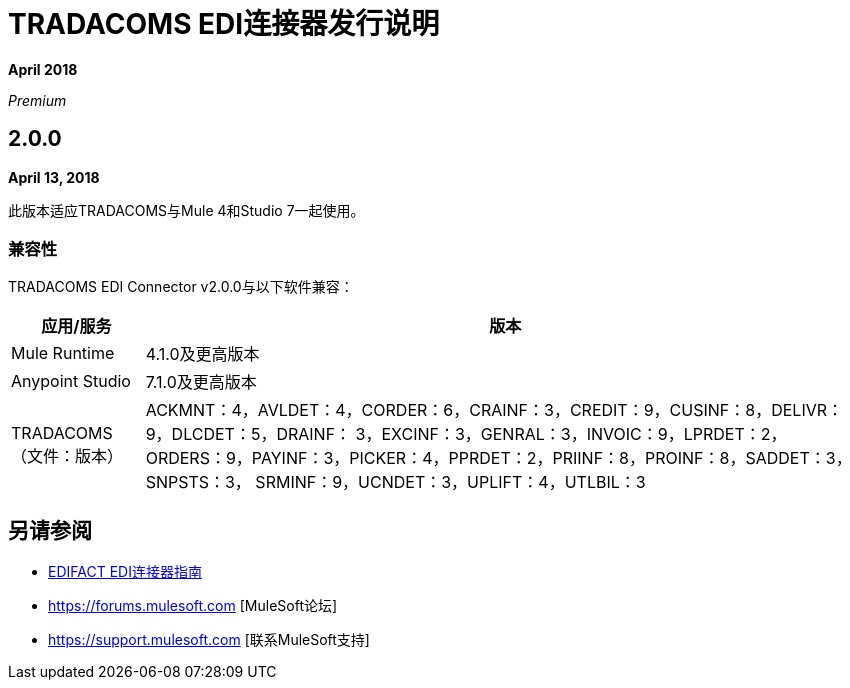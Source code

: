 =  TRADACOMS EDI连接器发行说明

*April 2018*

_Premium_

==  2.0.0

*April 13, 2018*

此版本适应TRADACOMS与Mule 4和Studio 7一起使用。

=== 兼容性

TRADACOMS EDI Connector v2.0.0与以下软件兼容：

[%header%autowidth.spread]
|===
|应用/服务 |版本
| Mule Runtime  | 4.1.0及更高版本
| Anypoint Studio  | 7.1.0及更高版本
| TRADACOMS（文件：版本） | ACKMNT：4，AVLDET：4，CORDER：6，CRAINF：3，CREDIT：9，CUSINF：8，DELIVR：9，DLCDET：5，DRAINF： 3，EXCINF：3，GENRAL：3，INVOIC：9，LPRDET：2，ORDERS：9，PAYINF：3，PICKER：4，PPRDET：2，PRIINF：8，PROINF：8，SADDET：3，SNPSTS：3， SRMINF：9，UCNDET：3，UPLIFT：4，UTLBIL：3
|===

== 另请参阅

*  link:/connectors/edifact-edi-connector[EDIFACT EDI连接器指南]
*  https://forums.mulesoft.com [MuleSoft论坛]
*  https://support.mulesoft.com [联系MuleSoft支持]
